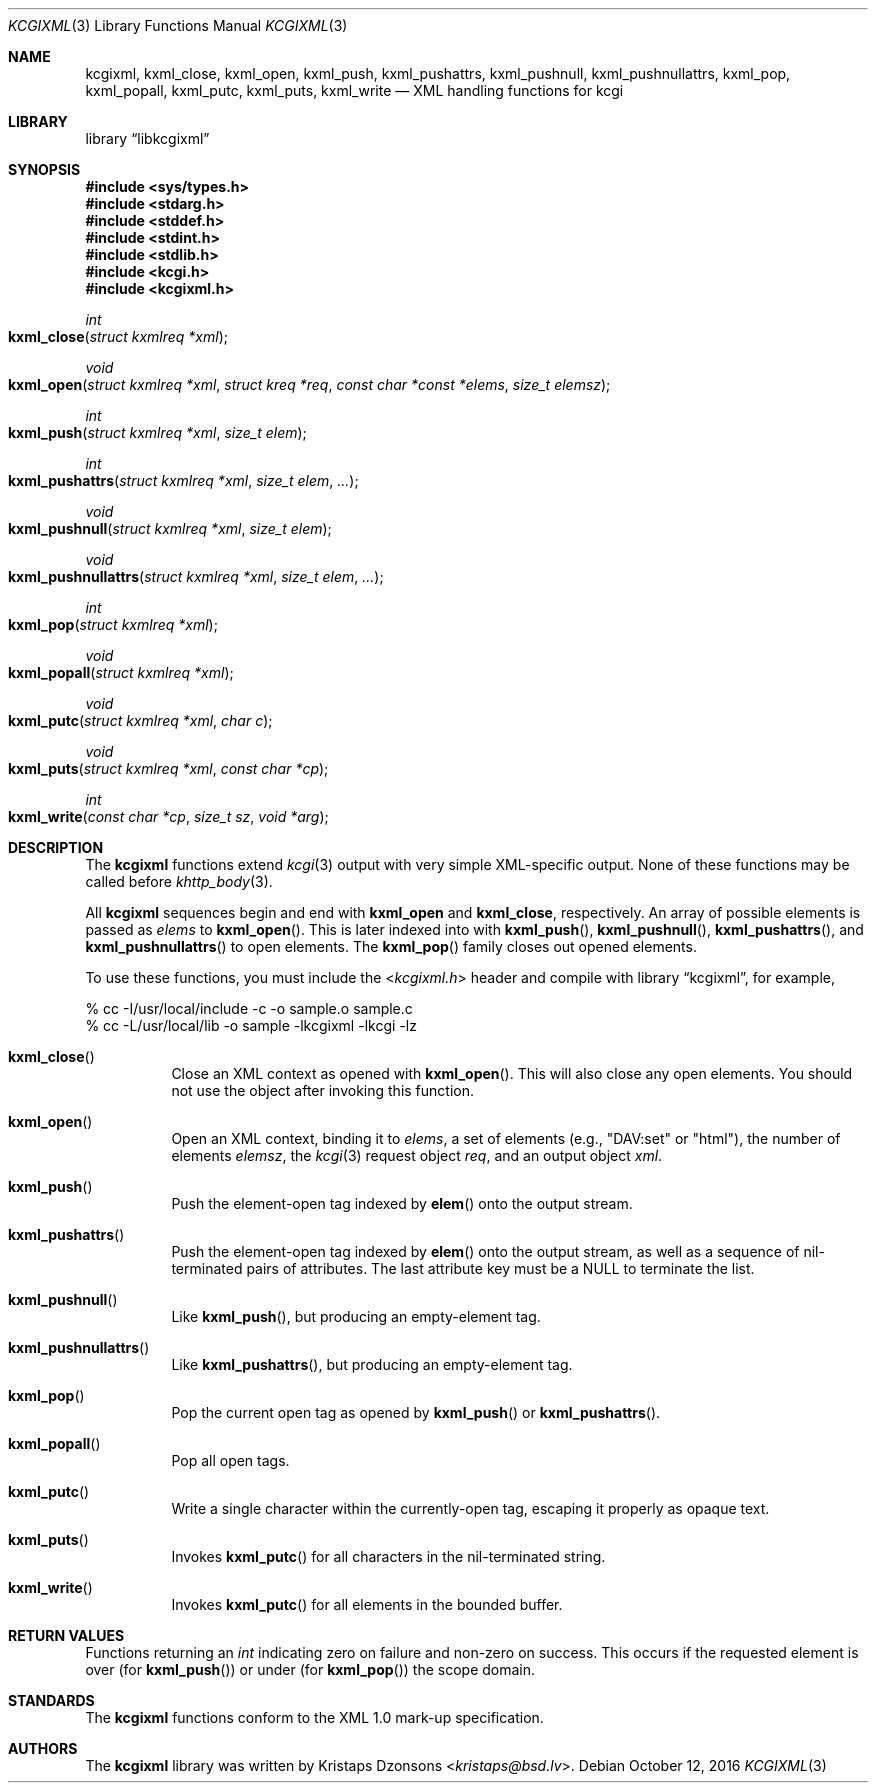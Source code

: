 .\"	$Id$
.\"
.\" Copyright (c) 2014 Kristaps Dzonsons <kristaps@bsd.lv>
.\"
.\" Permission to use, copy, modify, and distribute this software for any
.\" purpose with or without fee is hereby granted, provided that the above
.\" copyright notice and this permission notice appear in all copies.
.\"
.\" THE SOFTWARE IS PROVIDED "AS IS" AND THE AUTHOR DISCLAIMS ALL WARRANTIES
.\" WITH REGARD TO THIS SOFTWARE INCLUDING ALL IMPLIED WARRANTIES OF
.\" MERCHANTABILITY AND FITNESS. IN NO EVENT SHALL THE AUTHOR BE LIABLE FOR
.\" ANY SPECIAL, DIRECT, INDIRECT, OR CONSEQUENTIAL DAMAGES OR ANY DAMAGES
.\" WHATSOEVER RESULTING FROM LOSS OF USE, DATA OR PROFITS, WHETHER IN AN
.\" ACTION OF CONTRACT, NEGLIGENCE OR OTHER TORTIOUS ACTION, ARISING OUT OF
.\" OR IN CONNECTION WITH THE USE OR PERFORMANCE OF THIS SOFTWARE.
.\"
.Dd $Mdocdate: October 12 2016 $
.Dt KCGIXML 3
.Os
.Sh NAME
.Nm kcgixml ,
.Nm kxml_close ,
.Nm kxml_open ,
.Nm kxml_push ,
.Nm kxml_pushattrs ,
.Nm kxml_pushnull ,
.Nm kxml_pushnullattrs ,
.Nm kxml_pop ,
.Nm kxml_popall ,
.Nm kxml_putc ,
.Nm kxml_puts ,
.Nm kxml_write
.Nd XML handling functions for kcgi
.Sh LIBRARY
.Lb libkcgixml
.Sh SYNOPSIS
.In sys/types.h
.In stdarg.h
.In stddef.h
.In stdint.h
.In stdlib.h
.In kcgi.h
.In kcgixml.h
.Ft int
.Fo kxml_close
.Fa "struct kxmlreq *xml"
.Fc
.Ft void
.Fo kxml_open
.Fa "struct kxmlreq *xml"
.Fa "struct kreq *req"
.Fa "const char *const *elems"
.Fa "size_t elemsz"
.Fc
.Ft int
.Fo kxml_push
.Fa "struct kxmlreq *xml"
.Fa "size_t elem"
.Fc
.Ft int
.Fo kxml_pushattrs
.Fa "struct kxmlreq *xml"
.Fa "size_t elem"
.Fa "..."
.Fc
.Ft void
.Fo kxml_pushnull
.Fa "struct kxmlreq *xml"
.Fa "size_t elem"
.Fc
.Ft void
.Fo kxml_pushnullattrs
.Fa "struct kxmlreq *xml"
.Fa "size_t elem"
.Fa "..."
.Fc
.Ft int
.Fo kxml_pop
.Fa "struct kxmlreq *xml"
.Fc
.Ft void
.Fo kxml_popall
.Fa "struct kxmlreq *xml"
.Fc
.Ft void
.Fo kxml_putc
.Fa "struct kxmlreq *xml"
.Fa "char c"
.Fc
.Ft void
.Fo kxml_puts
.Fa "struct kxmlreq *xml"
.Fa "const char *cp"
.Fc
.Ft int
.Fo kxml_write
.Fa "const char *cp"
.Fa "size_t sz"
.Fa "void *arg"
.Fc
.Sh DESCRIPTION
The
.Nm kcgixml
functions extend
.Xr kcgi 3
output with very simple XML-specific output.
None of these functions may be called before
.Xr khttp_body 3 .
.Pp
All
.Nm kcgixml
sequences begin and end with
.Nm kxml_open
and
.Nm kxml_close ,
respectively.
An array of possible elements is passed as
.Fa elems
to
.Fn kxml_open .
This is later indexed into with
.Fn kxml_push ,
.Fn kxml_pushnull ,
.Fn kxml_pushattrs ,
and
.Fn kxml_pushnullattrs
to open elements.
The
.Fn kxml_pop
family closes out opened elements.
.Pp
To use these functions, you must include the
.In kcgixml.h
header and compile with
.Lb kcgixml ,
for example,
.Bd -literal
% cc -I/usr/local/include -c -o sample.o sample.c
% cc -L/usr/local/lib -o sample -lkcgixml -lkcgi -lz
.Ed
.Bl -tag -width Ds
.It Fn kxml_close
Close an XML context as opened with
.Fn kxml_open .
This will also close any open elements.
You should not use the object after invoking this function.
.It Fn kxml_open
Open an XML context, binding it to
.Fa elems ,
a set of elements (e.g.,
.Qq DAV:set
or
.Qq html ) ,
the number of elements
.Fa elemsz ,
the
.Xr kcgi 3
request object
.Fa req ,
and an output object
.Fa xml .
.It Fn kxml_push
Push the element-open tag indexed by
.Fn elem
onto the output stream.
.It Fn kxml_pushattrs
Push the element-open tag indexed by
.Fn elem
onto the output stream, as well as a sequence of nil-terminated pairs of
attributes.
The last attribute key must be a
.Dv NULL
to terminate the list.
.It Fn kxml_pushnull
Like
.Fn kxml_push ,
but producing an empty-element tag.
.It Fn kxml_pushnullattrs
Like
.Fn kxml_pushattrs ,
but producing an empty-element tag.
.It Fn kxml_pop
Pop the current open tag as opened by
.Fn kxml_push
or
.Fn kxml_pushattrs .
.It Fn kxml_popall
Pop all open tags.
.It Fn kxml_putc
Write a single character within the currently-open tag, escaping it
properly as opaque text.
.It Fn kxml_puts
Invokes
.Fn kxml_putc
for all characters in the nil-terminated string.
.It Fn kxml_write
Invokes
.Fn kxml_putc
for all elements in the bounded buffer.
.El
.Sh RETURN VALUES
Functions returning an
.Vt int
indicating zero on failure and non-zero on success.
This occurs if the requested element is over
.Pq for Fn kxml_push
or under
.Pq for Fn kxml_pop
the scope domain.
.Sh STANDARDS
The
.Nm kcgixml
functions conform to the XML 1.0 mark-up specification.
.Sh AUTHORS
The
.Nm
library was written by
.An Kristaps Dzonsons Aq Mt kristaps@bsd.lv .
